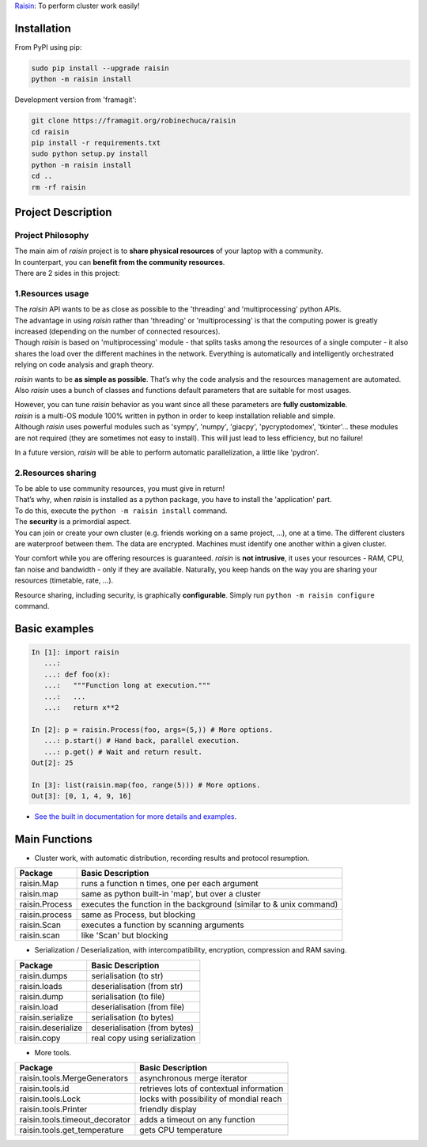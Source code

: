 ﻿`Raisin <https://framagit.org/robinechuca/raisin>`_: To perform cluster work easily!

Installation
------------
From PyPI using pip:

.. code-block:: bash

        sudo pip install --upgrade raisin
        python -m raisin install

Development version from 'framagit':

.. code-block:: bash       

        git clone https://framagit.org/robinechuca/raisin
        cd raisin
        pip install -r requirements.txt
        sudo python setup.py install
        python -m raisin install
        cd ..
        rm -rf raisin

Project Description
-------------------

Project Philosophy
^^^^^^^^^^^^^^^^^^
| The main aim of *raisin* project is to **share physical resources** of your laptop with a community.
| In counterpart, you can **benefit from the community resources**.
| There are 2 sides in this project:

1.Resources usage
^^^^^^^^^^^^^^^^^
| The *raisin* API wants to be as close as possible to the 'threading' and 'multiprocessing' python APIs.
| The advantage in using *raisin* rather than 'threading' or 'multiprocessing' is that the computing power is greatly increased (depending on the number of connected resources).
| Though *raisin* is based on 'multiprocessing' module - that splits tasks among the resources of a single computer - it also shares the load over the different machines in the network. Everything is automatically and intelligently orchestrated relying on code analysis and graph theory.

*raisin* wants to be **as simple as possible**. That’s why the code analysis and the resources management are automated. Also *raisin* uses a bunch of classes and functions default parameters that are suitable for most usages.

| However, you can tune *raisin* behavior as you want since all these parameters are **fully customizable**.
| *raisin* is a multi-OS module 100% written in python in order to keep installation reliable and simple.
| Although *raisin* uses powerful modules such as 'sympy', 'numpy', 'giacpy', 'pycryptodomex', 'tkinter'... these modules are not required (they are sometimes not easy to install). This will just lead to less efficiency, but no failure!

In a future version, *raisin* will be able to perform automatic parallelization, a little like 'pydron'.

2.Resources sharing
^^^^^^^^^^^^^^^^^^^

| To be able to use community resources, you must give in return!
| That’s why, when *raisin* is installed as a python package, you have to install the 'application' part.
| To do this, execute the ``python -m raisin install`` command.

| The **security** is a primordial aspect.
| You can join or create your own cluster (e.g. friends working on a same project, ...), one at a time. The different clusters are waterproof between them. The data are encrypted. Machines must identify one another within a given cluster.

Your comfort while you are offering resources is guaranteed. *raisin* is **not intrusive**, it uses your resources - RAM, CPU, fan noise and bandwidth - only if they are available. Naturally, you keep hands on the way you are sharing your resources (timetable, rate, ...).

Resource sharing, including security, is graphically **configurable**. Simply run ``python -m raisin configure`` command.

Basic examples
--------------

.. code:: python

    In [1]: import raisin
       ...:
       ...: def foo(x):
       ...:   """Function long at execution."""
       ...:   ...
       ...:   return x**2

    In [2]: p = raisin.Process(foo, args=(5,)) # More options.
       ...: p.start() # Hand back, parallel execution.
       ...: p.get() # Wait and return result.
    Out[2]: 25

    In [3]: list(raisin.map(foo, range(5))) # More options.
    Out[3]: [0, 1, 4, 9, 16]


* `See the built in documentation for more details and examples <https://framagit.org/robinechuca/raisin/-/blob/master/raisin/__init__.py>`_.
 
Main Functions
--------------

* Cluster work, with automatic distribution, recording results and protocol resumption.

+----------------+---------------------------------------------------+
| Package        | Basic Description                                 |
+================+===================================================+
| raisin.Map     | runs a function n times, one per each argument    |
+----------------+---------------------------------------------------+
| raisin.map     | same as python built-in 'map', but over a cluster |
+----------------+---------------------------------------------------+
| raisin.Process | executes the function in the background           |
|                | (similar to & unix command)                       |
+----------------+---------------------------------------------------+
| raisin.process | same as Process, but blocking                     |
+----------------+---------------------------------------------------+
| raisin.Scan    | executes a function by scanning arguments         |
+----------------+---------------------------------------------------+
| raisin.scan    | like 'Scan' but blocking                          |
+----------------+---------------------------------------------------+

* Serialization / Deserialization, with intercompatibility, encryption, compression and RAM saving.

+--------------------+-------------------------------+
| Package            | Basic Description             |
+====================+===============================+
| raisin.dumps       | serialisation (to str)        |
+--------------------+-------------------------------+
| raisin.loads       | deserialisation (from str)    |
+--------------------+-------------------------------+
| raisin.dump        | serialisation (to file)       |
+--------------------+-------------------------------+
| raisin.load        | deserialisation (from file)   |
+--------------------+-------------------------------+
| raisin.serialize   | serialisation (to bytes)      |
+--------------------+-------------------------------+
| raisin.deserialize | deserialisation (from bytes)  |
+--------------------+-------------------------------+
| raisin.copy        | real copy using serialization |
+--------------------+-------------------------------+

* More tools.

+--------------------------------+------------------------------------------+
| Package                        | Basic Description                        |
+================================+==========================================+
| raisin.tools.MergeGenerators   | asynchronous merge iterator              |
+--------------------------------+------------------------------------------+
| raisin.tools.id                | retrieves lots of contextual information |
+--------------------------------+------------------------------------------+
| raisin.tools.Lock              | locks with possibility of mondial reach  |
+--------------------------------+------------------------------------------+
| raisin.tools.Printer           | friendly display                         |
+--------------------------------+------------------------------------------+
| raisin.tools.timeout_decorator | adds a timeout on any function           |
+--------------------------------+------------------------------------------+
| raisin.tools.get_temperature   | gets CPU temperature                     |
+--------------------------------+------------------------------------------+
